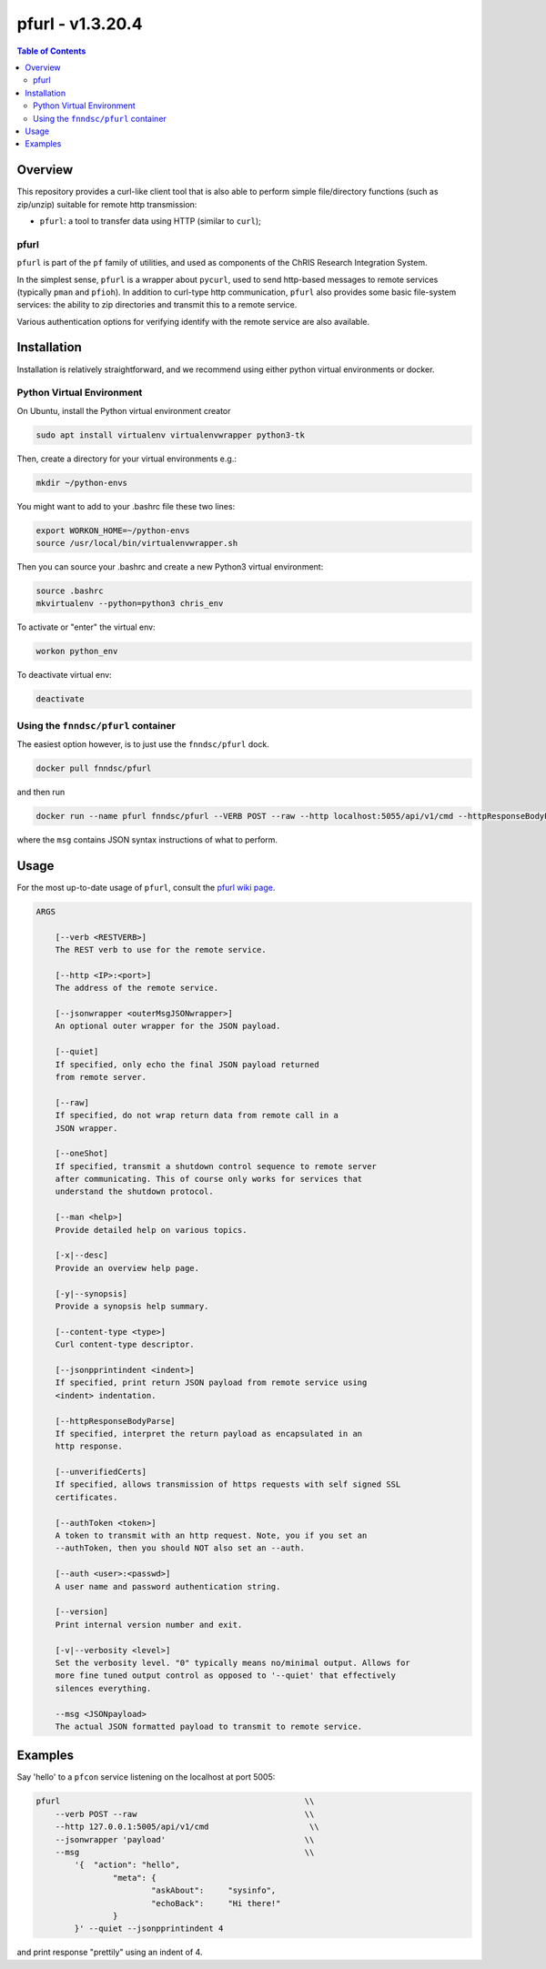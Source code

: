 ##################
pfurl - v1.3.20.4
##################

.. image:: https://badge.fury.io/py/pfurl.svg
    :target: https://badge.fury.io/py/pfurl

.. image:: https://travis-ci.org/FNNDSC/pfurl.svg?branch=master
    :target: https://travis-ci.org/FNNDSC/pfurl

.. image:: https://img.shields.io/badge/python-3.5%2B-blue.svg
    :target: https://badge.fury.io/py/pfurl

.. contents:: Table of Contents

********
Overview
********

This repository provides a curl-like client tool that is also able to perform simple file/directory functions (such as zip/unzip) suitable for remote http transmission:

- ``pfurl``: a tool to transfer data using HTTP (similar to ``curl``);

pfurl
=====

``pfurl`` is part of the ``pf`` family of utilities, and used as components of the ChRIS Research Integration System.

In the simplest sense, ``pfurl`` is a wrapper about ``pycurl``, used to send http-based messages to remote services (typically ``pman`` and ``pfioh``). In addition to curl-type http communication, ``pfurl`` also provides some basic file-system services: the ability to zip directories and transmit this to a remote service.

Various authentication options for verifying identify with the remote service are also available.

************
Installation
************

Installation is relatively straightforward, and we recommend using either python virtual environments or docker.

Python Virtual Environment
==========================

On Ubuntu, install the Python virtual environment creator

.. code-block:: bash

  sudo apt install virtualenv virtualenvwrapper python3-tk

Then, create a directory for your virtual environments e.g.:

.. code-block:: bash

  mkdir ~/python-envs

You might want to add to your .bashrc file these two lines:

.. code-block:: bash

    export WORKON_HOME=~/python-envs
    source /usr/local/bin/virtualenvwrapper.sh

Then you can source your .bashrc and create a new Python3 virtual environment:

.. code-block:: bash

    source .bashrc
    mkvirtualenv --python=python3 chris_env

To activate or "enter" the virtual env:

.. code-block:: bash

    workon python_env

To deactivate virtual env:

.. code-block:: bash

    deactivate

Using the ``fnndsc/pfurl`` container
====================================

The easiest option however, is to just use the ``fnndsc/pfurl`` dock.

.. code-block:: bash

    docker pull fnndsc/pfurl
    
and then run

.. code-block:: bash

    docker run --name pfurl fnndsc/pfurl --VERB POST --raw --http localhost:5055/api/v1/cmd --httpResponseBodyParse --msg '{}'

where the ``msg`` contains JSON syntax instructions of what to perform.

*****
Usage
*****

For the most up-to-date usage of ``pfurl``, consult the `pfurl wiki page <https://github.com/FNNDSC/pman/wiki/purl-overview>`_.

.. code-block:: html

    ARGS

        [--verb <RESTVERB>]
        The REST verb to use for the remote service.

        [--http <IP>:<port>]                            
        The address of the remote service.

        [--jsonwrapper <outerMsgJSONwrapper>]
        An optional outer wrapper for the JSON payload.

        [--quiet]                                       
        If specified, only echo the final JSON payload returned
        from remote server.

        [--raw]
        If specified, do not wrap return data from remote call in a 
        JSON wrapper.

        [--oneShot]
        If specified, transmit a shutdown control sequence to remote server
        after communicating. This of course only works for services that
        understand the shutdown protocol.

        [--man <help>]
        Provide detailed help on various topics.

        [-x|--desc]                                     
        Provide an overview help page.

        [-y|--synopsis]
        Provide a synopsis help summary.

        [--content-type <type>]                         
        Curl content-type descriptor.
     
        [--jsonpprintindent <indent>]                   
        If specified, print return JSON payload from remote service using
        <indent> indentation.

        [--httpResponseBodyParse]                       
        If specified, interpret the return payload as encapsulated in an
        http response.

        [--unverifiedCerts]                             
        If specified, allows transmission of https requests with self signed SSL
        certificates.

        [--authToken <token>]
        A token to transmit with an http request. Note, you if you set an 
        --authToken, then you should NOT also set an --auth.

        [--auth <user>:<passwd>]
        A user name and password authentication string.

        [--version]
        Print internal version number and exit.

        [-v|--verbosity <level>]
        Set the verbosity level. "0" typically means no/minimal output. Allows for
        more fine tuned output control as opposed to '--quiet' that effectively
        silences everything.

        --msg <JSONpayload>
        The actual JSON formatted payload to transmit to remote service.

********
Examples
********

Say 'hello' to a ``pfcon`` service listening on the localhost at port 5005:

.. code-block:: bash

            pfurl                                                   \\
                --verb POST --raw                                   \\
                --http 127.0.0.1:5005/api/v1/cmd                     \\
                --jsonwrapper 'payload'                             \\
                --msg                                               \\
                    '{  "action": "hello",
                            "meta": {
                                    "askAbout":     "sysinfo",
                                    "echoBack":     "Hi there!"
                            }
                    }' --quiet --jsonpprintindent 4 

and print response "prettily" using an indent of 4.



